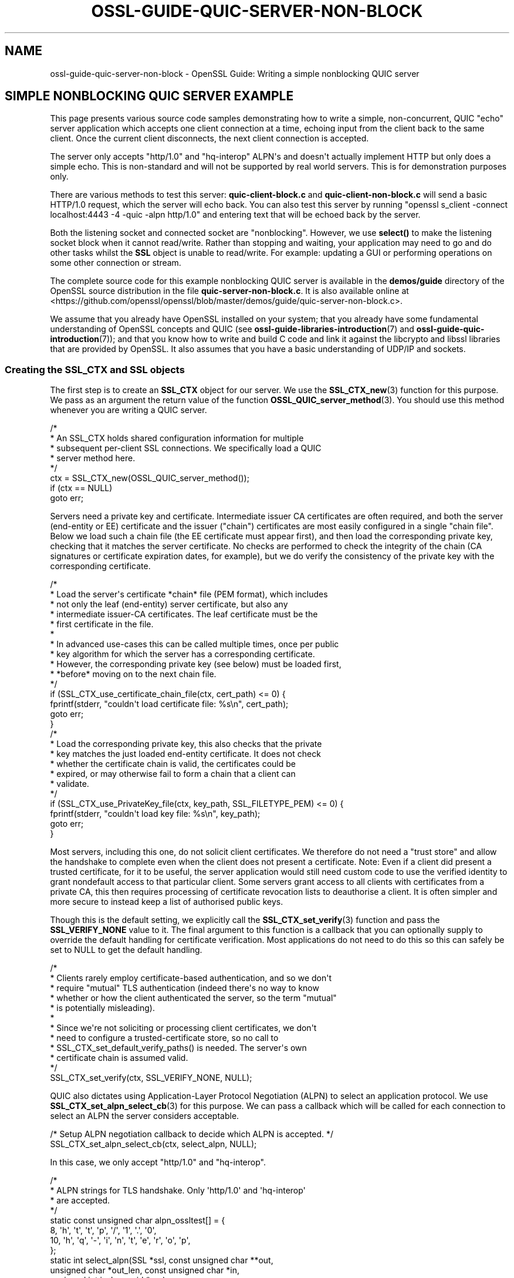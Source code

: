 .\"	$NetBSD: ossl-guide-quic-server-non-block.7,v 1.1 2025/07/17 14:26:08 christos Exp $
.\"
.\" -*- mode: troff; coding: utf-8 -*-
.\" Automatically generated by Pod::Man v6.0.2 (Pod::Simple 3.45)
.\"
.\" Standard preamble:
.\" ========================================================================
.de Sp \" Vertical space (when we can't use .PP)
.if t .sp .5v
.if n .sp
..
.de Vb \" Begin verbatim text
.ft CW
.nf
.ne \\$1
..
.de Ve \" End verbatim text
.ft R
.fi
..
.\" \*(C` and \*(C' are quotes in nroff, nothing in troff, for use with C<>.
.ie n \{\
.    ds C` ""
.    ds C' ""
'br\}
.el\{\
.    ds C`
.    ds C'
'br\}
.\"
.\" Escape single quotes in literal strings from groff's Unicode transform.
.ie \n(.g .ds Aq \(aq
.el       .ds Aq '
.\"
.\" If the F register is >0, we'll generate index entries on stderr for
.\" titles (.TH), headers (.SH), subsections (.SS), items (.Ip), and index
.\" entries marked with X<> in POD.  Of course, you'll have to process the
.\" output yourself in some meaningful fashion.
.\"
.\" Avoid warning from groff about undefined register 'F'.
.de IX
..
.nr rF 0
.if \n(.g .if rF .nr rF 1
.if (\n(rF:(\n(.g==0)) \{\
.    if \nF \{\
.        de IX
.        tm Index:\\$1\t\\n%\t"\\$2"
..
.        if !\nF==2 \{\
.            nr % 0
.            nr F 2
.        \}
.    \}
.\}
.rr rF
.\"
.\" Required to disable full justification in groff 1.23.0.
.if n .ds AD l
.\" ========================================================================
.\"
.IX Title "OSSL-GUIDE-QUIC-SERVER-NON-BLOCK 7"
.TH OSSL-GUIDE-QUIC-SERVER-NON-BLOCK 7 2025-07-01 3.5.1 OpenSSL
.\" For nroff, turn off justification.  Always turn off hyphenation; it makes
.\" way too many mistakes in technical documents.
.if n .ad l
.nh
.SH NAME
ossl\-guide\-quic\-server\-non\-block
\&\- OpenSSL Guide: Writing a simple nonblocking QUIC server
.SH "SIMPLE NONBLOCKING QUIC SERVER EXAMPLE"
.IX Header "SIMPLE NONBLOCKING QUIC SERVER EXAMPLE"
This page presents various source code samples demonstrating how to write a
simple, non\-concurrent, QUIC "echo" server application which accepts one client
connection at a time, echoing input from the client back to the same client.
Once the current client disconnects, the next client connection is accepted.
.PP
The server only accepts \f(CW\*(C`http/1.0\*(C'\fR and \f(CW\*(C`hq\-interop\*(C'\fR ALPN\*(Aqs and doesn\*(Aqt actually
implement HTTP but only does a simple echo.  This is non\-standard and will not
be supported by real world servers.  This is for demonstration purposes only.
.PP
There are various methods to test this server: \fBquic\-client\-block.c\fR and
\&\fBquic\-client\-non\-block.c\fR will send a basic HTTP/1.0 request, which the server
will echo back.  You can also test this server by running
\&\f(CW\*(C`openssl s_client \-connect localhost:4443 \-4 \-quic \-alpn http/1.0\*(C'\fR and entering
text that will be echoed back by the server.
.PP
Both the listening socket and connected socket are "nonblocking".  However,
we use \fBselect()\fR to make the listening socket block when it cannot read/write.
Rather than stopping and waiting, your application may need to go and do other
tasks whilst the \fBSSL\fR object is unable to read/write.  For example: updating a
GUI or performing operations on some other connection or stream.
.PP
The complete source code for this example nonblocking QUIC server is available
in the \fBdemos/guide\fR directory of the OpenSSL source distribution in the file
\&\fBquic\-server\-non\-block.c\fR.  It is also available online at
<https://github.com/openssl/openssl/blob/master/demos/guide/quic\-server\-non\-block.c>.
.PP
We assume that you already have OpenSSL installed on your system; that you
already have some fundamental understanding of OpenSSL concepts and QUIC (see
\&\fBossl\-guide\-libraries\-introduction\fR\|(7) and \fBossl\-guide\-quic\-introduction\fR\|(7));
and that you know how to write and build C code and link it against the
libcrypto and libssl libraries that are provided by OpenSSL.  It also assumes
that you have a basic understanding of UDP/IP and sockets.
.SS "Creating the SSL_CTX and SSL objects"
.IX Subsection "Creating the SSL_CTX and SSL objects"
The first step is to create an \fBSSL_CTX\fR object for our server.  We use the
\&\fBSSL_CTX_new\fR\|(3) function for this purpose.  We pass as an argument the return
value of the function \fBOSSL_QUIC_server_method\fR\|(3).  You should use this method
whenever you are writing a QUIC server.
.PP
.Vb 8
\&    /*
\&     * An SSL_CTX holds shared configuration information for multiple
\&     * subsequent per\-client SSL connections. We specifically load a QUIC
\&     * server method here.
\&     */
\&    ctx = SSL_CTX_new(OSSL_QUIC_server_method());
\&    if (ctx == NULL)
\&        goto err;
.Ve
.PP
Servers need a private key and certificate.  Intermediate issuer CA
certificates are often required, and both the server (end\-entity or EE)
certificate and the issuer ("chain") certificates are most easily configured in
a single "chain file".  Below we load such a chain file (the EE certificate
must appear first), and then load the corresponding private key, checking that
it matches the server certificate.  No checks are performed to check the
integrity of the chain (CA signatures or certificate expiration dates, for
example), but we do verify the consistency of the private key with the
corresponding certificate.
.PP
.Vb 10
\&    /*
\&     * Load the server\*(Aqs certificate *chain* file (PEM format), which includes
\&     * not only the leaf (end\-entity) server certificate, but also any
\&     * intermediate issuer\-CA certificates.  The leaf certificate must be the
\&     * first certificate in the file.
\&     *
\&     * In advanced use\-cases this can be called multiple times, once per public
\&     * key algorithm for which the server has a corresponding certificate.
\&     * However, the corresponding private key (see below) must be loaded first,
\&     * *before* moving on to the next chain file.
\&     */
\&    if (SSL_CTX_use_certificate_chain_file(ctx, cert_path) <= 0) {
\&        fprintf(stderr, "couldn\*(Aqt load certificate file: %s\en", cert_path);
\&        goto err;
\&    }
\&
\&    /*
\&     * Load the corresponding private key, this also checks that the private
\&     * key matches the just loaded end\-entity certificate.  It does not check
\&     * whether the certificate chain is valid, the certificates could be
\&     * expired, or may otherwise fail to form a chain that a client can
\&     * validate.
\&     */
\&    if (SSL_CTX_use_PrivateKey_file(ctx, key_path, SSL_FILETYPE_PEM) <= 0) {
\&        fprintf(stderr, "couldn\*(Aqt load key file: %s\en", key_path);
\&        goto err;
\&    }
.Ve
.PP
Most servers, including this one, do not solicit client certificates.  We
therefore do not need a "trust store" and allow the handshake to complete even
when the client does not present a certificate.  Note: Even if a client did
present a trusted certificate, for it to be useful, the server application
would still need custom code to use the verified identity to grant nondefault
access to that particular client.  Some servers grant access to all clients
with certificates from a private CA, this then requires processing of
certificate revocation lists to deauthorise a client.  It is often simpler and
more secure to instead keep a list of authorised public keys.
.PP
Though this is the default setting, we explicitly call the
\&\fBSSL_CTX_set_verify\fR\|(3) function and pass the \fBSSL_VERIFY_NONE\fR value to it.
The final argument to this function is a callback that you can optionally
supply to override the default handling for certificate verification.  Most
applications do not need to do this so this can safely be set to NULL to get
the default handling.
.PP
.Vb 12
\&    /*
\&     * Clients rarely employ certificate\-based authentication, and so we don\*(Aqt
\&     * require "mutual" TLS authentication (indeed there\*(Aqs no way to know
\&     * whether or how the client authenticated the server, so the term "mutual"
\&     * is potentially misleading).
\&     *
\&     * Since we\*(Aqre not soliciting or processing client certificates, we don\*(Aqt
\&     * need to configure a trusted\-certificate store, so no call to
\&     * SSL_CTX_set_default_verify_paths() is needed.  The server\*(Aqs own
\&     * certificate chain is assumed valid.
\&     */
\&    SSL_CTX_set_verify(ctx, SSL_VERIFY_NONE, NULL);
.Ve
.PP
QUIC also dictates using Application\-Layer Protocol Negotiation (ALPN) to select
an application protocol.  We use \fBSSL_CTX_set_alpn_select_cb\fR\|(3) for this
purpose.  We can pass a callback which will be called for each connection to
select an ALPN the server considers acceptable.
.PP
.Vb 2
\&    /* Setup ALPN negotiation callback to decide which ALPN is accepted. */
\&    SSL_CTX_set_alpn_select_cb(ctx, select_alpn, NULL);
.Ve
.PP
In this case, we only accept "http/1.0" and "hq\-interop".
.PP
.Vb 8
\&    /*
\&    * ALPN strings for TLS handshake. Only \*(Aqhttp/1.0\*(Aq and \*(Aqhq\-interop\*(Aq
\&    * are accepted.
\&    */
\&    static const unsigned char alpn_ossltest[] = {
\&        8,  \*(Aqh\*(Aq, \*(Aqt\*(Aq, \*(Aqt\*(Aq, \*(Aqp\*(Aq, \*(Aq/\*(Aq, \*(Aq1\*(Aq, \*(Aq.\*(Aq, \*(Aq0\*(Aq,
\&        10, \*(Aqh\*(Aq, \*(Aqq\*(Aq, \*(Aq\-\*(Aq, \*(Aqi\*(Aq, \*(Aqn\*(Aq, \*(Aqt\*(Aq, \*(Aqe\*(Aq, \*(Aqr\*(Aq, \*(Aqo\*(Aq, \*(Aqp\*(Aq,
\&    };
\&
\&    static int select_alpn(SSL *ssl, const unsigned char **out,
\&                           unsigned char *out_len, const unsigned char *in,
\&                           unsigned int in_len, void *arg)
\&    {
\&        if (SSL_select_next_proto((unsigned char **)out, out_len, alpn_ossltest,
\&                                  sizeof(alpn_ossltest), in,
\&                                  in_len) == OPENSSL_NPN_NEGOTIATED)
\&            return SSL_TLSEXT_ERR_OK;
\&        return SSL_TLSEXT_ERR_ALERT_FATAL;
\&    }
.Ve
.PP
That is all the setup that we need to do for the \fBSSL_CTX\fR.  Next, we create a
UDP socket and bind to it on localhost.
.PP
.Vb 5
\&    /* Retrieve the file descriptor for a new UDP socket */
\&    if ((fd = socket(AF_INET, SOCK_DGRAM, IPPROTO_UDP)) < 0) {
\&        fprintf(stderr, "cannot create socket");
\&        return \-1;
\&    }
\&
\&    sa.sin_family = AF_INET;
\&    sa.sin_port = htons(port);
\&
\&    /* Bind to the new UDP socket on localhost */
\&    if (bind(fd, (const struct sockaddr *)&sa, sizeof(sa)) < 0) {
\&        fprintf(stderr, "cannot bind to %u\en", port);
\&        BIO_closesocket(fd);
\&        return \-1;
\&    }
\&
\&    /* Set port to nonblocking mode */
\&    if (BIO_socket_nbio(fd, 1) <= 0) {
\&        fprintf(stderr, "Unable to set port to nonblocking mode");
\&        BIO_closesocket(fd);
\&        return \-1;
\&    }
.Ve
.PP
To run the QUIC server, we create an \fBSSL_LISTENER\fR to listen for incoming
connections.  We provide it with the bound UDP port to then explicitly begin
listening for new connections.
.PP
.Vb 3
\&    /* Create a new QUIC listener */
\&    if ((listener = SSL_new_listener(ctx, 0)) == NULL)
\&        goto err;
\&
\&    /* Provide the listener with our UDP socket. */
\&    if (!SSL_set_fd(listener, fd))
\&        goto err;
\&
\&    /* Set the listener mode to nonblocking, which is inherited by
\&     * child objects.
\&     */
\&    if (!SSL_set_blocking_mode(listener, 0))
\&        goto err;
\&
\&    /*
\&     * Begin listening. Note that is not usually needed as SSL_accept_connection
\&     * will implicitly start listening. It is only needed if a server wishes to
\&     * ensure it has started to accept incoming connections but does not wish to
\&     * actually call SSL_accept_connection yet.
\&     */
\&    if (!SSL_listen(listener))
\&        goto err;
.Ve
.SS "Server loop"
.IX Subsection "Server loop"
The server now enters a "forever" loop, handling one client connection at a
time.  Before each connection, we clear the OpenSSL error stack so that any
error reports are related to just the new connection.
.PP
.Vb 2
\&    /* Pristine error stack for each new connection */
\&    ERR_clear_error();
.Ve
.PP
We then wait until a connection is ready for reading.
It uses the select function to wait until the socket is either readable
or writable, depending on what the SSL connection requires.
.PP
We then accept a new connection in which the handshake will have already
occurred. However, since we are in nonblocking mode, \fBSSL_accept_connection\fR\|(3)
will return immediately. Therefore, we use a helper function to essentially
block until a connection is established.
.PP
.Vb 5
\&    printf("Waiting for connection\en");
\&    while ((conn = SSL_accept_connection(listener, 0)) == NULL) {
\&        wait_for_activity(listener);
\&    }
\&    printf("Accepted new connection\en");
.Ve
.PP
The helper function wait_for_activity uses \fBselect()\fR to block until the file
descriptor belonging to the passed SSL object is readable. As mentioned earlier,
a more real\-world application would likely use this time to perform other tasks.
.PP
.Vb 3
\&    /* Initialize the fd_set structure */
\&    FD_ZERO(&read_fd);
\&    FD_ZERO(&write_fd);
\&
\&    /*
\&     * Determine if we would like to write to the socket, read from it, or both.
\&     */
\&    if (SSL_net_write_desired(ssl))
\&        FD_SET(sock, &write_fd);
\&    if (SSL_net_read_desired(ssl))
\&        FD_SET(sock, &read_fd);
\&
\&    /*
\&     * Find out when OpenSSL would next like to be called, regardless of
\&     * whether the state of the underlying socket has changed or not.
\&     */
\&    if (SSL_get_event_timeout(ssl, &tv, &isinfinite) && !isinfinite)
\&        tvp = &tv;
\&
\&    /*
\&     * Wait until the socket is writeable or readable. We use select here
\&     * for the sake of simplicity and portability, but you could equally use
\&     * poll/epoll or similar functions
\&     *
\&     * NOTE: For the purposes of this demonstration code this effectively
\&     * makes this demo block until it has something more useful to do. In a
\&     * real application you probably want to go and do other work here (e.g.
\&     * update a GUI, or service other connections).
\&     *
\&     * Let\*(Aqs say for example that you want to update the progress counter on
\&     * a GUI every 100ms. One way to do that would be to use the timeout in
\&     * the last parameter to "select" below. If the tvp value is greater
\&     * than 100ms then use 100ms instead. Then, when select returns, you
\&     * check if it did so because of activity on the file descriptors or
\&     * because of the timeout. If the 100ms GUI timeout has expired but the
\&     * tvp timeout has not then go and update the GUI and then restart the
\&     * "select" (with updated timeouts).
\&     */
\&
\&    select(sock + 1, &read_fd, &write_fd, NULL, tvp);
.Ve
.PP
With the handshake complete, the server reads all the client input.
.PP
.Vb 10
\&    /* Read from client until the client sends a end of stream packet */
\&    while (!eof) {
\&        ret = SSL_read_ex(conn, buf + total_read, sizeof(buf) \- total_read,
\&                          &nread);
\&        total_read += nread;
\&        if (total_read >= 8192) {
\&            fprintf(stderr, "Could not fit all data into buffer\en");
\&            goto err;
\&        }
\&        switch (handle_io_failure(conn, ret)) {
\&        case 1:
\&            continue; /* Retry */
\&        case 0:
\&            /* Reached end of stream */
\&            if (!SSL_has_pending(conn))
\&                eof = 1;
\&            break;
\&        default:
\&            fprintf(stderr, "Failed reading remaining data\en");
\&            goto err;
\&        }
\&    }
.Ve
.PP
Finally, we echo the received data back to the client.  We can use
\&\fBSSL_write_ex2\fR\|(3) to pass in a special flag SSL_WRITE_FLAG_CONCLUDE that will
send a FIN packet once the write has successfully finished writing all the data
to the peer.
.PP
.Vb 9
\&    /* Echo client input */
\&    while (!SSL_write_ex2(conn, buf,
\&                          total_read,
\&                          SSL_WRITE_FLAG_CONCLUDE, &total_written)) {
\&        if (handle_io_failure(conn, 0) == 1)
\&            continue;
\&        fprintf(stderr, "Failed to write data\en");
\&        goto err;
\&    }
.Ve
.PP
We then shut down the connection with \fBSSL_shutdown\fR\|(3), which may need
to be called multiple times to ensure the connection is shutdown completely.
.PP
.Vb 8
\&    /*
\&     * Shut down the connection. We may need to call this multiple times
\&     * to ensure the connection is shutdown completely.
\&     */
\&    while ((ret = SSL_shutdown(conn)) != 1) {
\&        if (ret < 0 && handle_io_failure(conn, ret) == 1)
\&            continue; /* Retry */
\&    }
.Ve
.PP
Finally, we free the SSL connection, and the server is now ready to accept the
next client connection.
.PP
.Vb 1
\&    SSL_free(conn);
.Ve
.SS "Final clean up"
.IX Subsection "Final clean up"
If the server somehow manages to break out of the infinite loop and
be ready to exit, it would deallocate the constructed \fBSSL\fR.
.PP
.Vb 1
\&    SSL_free(listener);
.Ve
.PP
And in the main function, it would deallocate the constructed \fBSSL_CTX\fR.
.PP
.Vb 2
\&    SSL_CTX_free(ctx);
\&    BIO_closesocket(fd);
.Ve
.SH "SEE ALSO"
.IX Header "SEE ALSO"
\&\fBossl\-guide\-introduction\fR\|(7), \fBossl\-guide\-libraries\-introduction\fR\|(7),
\&\fBossl\-guide\-libssl\-introduction\fR\|(7), \fBossl\-guide\-quic\-introduction\fR\|(7),
\&\fBossl\-guide\-quic\-client\-non\-block\fR\|(7), \fBossl\-guide\-quic\-client\-block\fR\|(7),
\&\fBossl\-guide\-tls\-server\-block\fR\|(7), \fBossl\-guide\-quic\-server\-block\fR\|(7)
.SH COPYRIGHT
.IX Header "COPYRIGHT"
Copyright 2024\-2025 The OpenSSL Project Authors. All Rights Reserved.
.PP
Licensed under the Apache License 2.0 (the "License").  You may not use
this file except in compliance with the License.  You can obtain a copy
in the file LICENSE in the source distribution or at
<https://www.openssl.org/source/license.html>.
